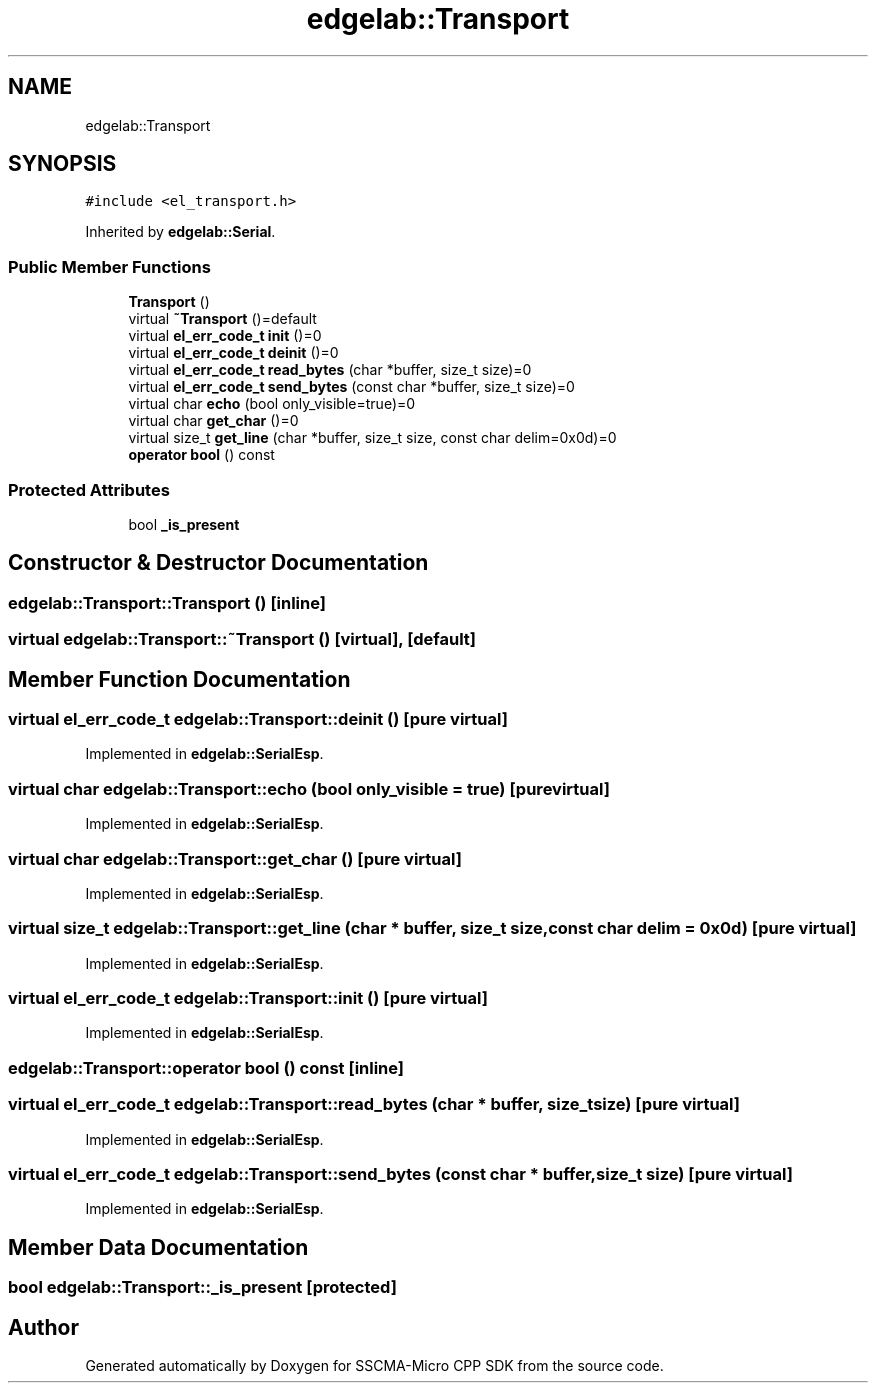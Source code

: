 .TH "edgelab::Transport" 3 "Sun Sep 17 2023" "Version v2023.09.15" "SSCMA-Micro CPP SDK" \" -*- nroff -*-
.ad l
.nh
.SH NAME
edgelab::Transport
.SH SYNOPSIS
.br
.PP
.PP
\fC#include <el_transport\&.h>\fP
.PP
Inherited by \fBedgelab::Serial\fP\&.
.SS "Public Member Functions"

.in +1c
.ti -1c
.RI "\fBTransport\fP ()"
.br
.ti -1c
.RI "virtual \fB~Transport\fP ()=default"
.br
.ti -1c
.RI "virtual \fBel_err_code_t\fP \fBinit\fP ()=0"
.br
.ti -1c
.RI "virtual \fBel_err_code_t\fP \fBdeinit\fP ()=0"
.br
.ti -1c
.RI "virtual \fBel_err_code_t\fP \fBread_bytes\fP (char *buffer, size_t size)=0"
.br
.ti -1c
.RI "virtual \fBel_err_code_t\fP \fBsend_bytes\fP (const char *buffer, size_t size)=0"
.br
.ti -1c
.RI "virtual char \fBecho\fP (bool only_visible=true)=0"
.br
.ti -1c
.RI "virtual char \fBget_char\fP ()=0"
.br
.ti -1c
.RI "virtual size_t \fBget_line\fP (char *buffer, size_t size, const char delim=0x0d)=0"
.br
.ti -1c
.RI "\fBoperator bool\fP () const"
.br
.in -1c
.SS "Protected Attributes"

.in +1c
.ti -1c
.RI "bool \fB_is_present\fP"
.br
.in -1c
.SH "Constructor & Destructor Documentation"
.PP 
.SS "edgelab::Transport::Transport ()\fC [inline]\fP"

.SS "virtual edgelab::Transport::~Transport ()\fC [virtual]\fP, \fC [default]\fP"

.SH "Member Function Documentation"
.PP 
.SS "virtual \fBel_err_code_t\fP edgelab::Transport::deinit ()\fC [pure virtual]\fP"

.PP
Implemented in \fBedgelab::SerialEsp\fP\&.
.SS "virtual char edgelab::Transport::echo (bool only_visible = \fCtrue\fP)\fC [pure virtual]\fP"

.PP
Implemented in \fBedgelab::SerialEsp\fP\&.
.SS "virtual char edgelab::Transport::get_char ()\fC [pure virtual]\fP"

.PP
Implemented in \fBedgelab::SerialEsp\fP\&.
.SS "virtual size_t edgelab::Transport::get_line (char * buffer, size_t size, const char delim = \fC0x0d\fP)\fC [pure virtual]\fP"

.PP
Implemented in \fBedgelab::SerialEsp\fP\&.
.SS "virtual \fBel_err_code_t\fP edgelab::Transport::init ()\fC [pure virtual]\fP"

.PP
Implemented in \fBedgelab::SerialEsp\fP\&.
.SS "edgelab::Transport::operator bool () const\fC [inline]\fP"

.SS "virtual \fBel_err_code_t\fP edgelab::Transport::read_bytes (char * buffer, size_t size)\fC [pure virtual]\fP"

.PP
Implemented in \fBedgelab::SerialEsp\fP\&.
.SS "virtual \fBel_err_code_t\fP edgelab::Transport::send_bytes (const char * buffer, size_t size)\fC [pure virtual]\fP"

.PP
Implemented in \fBedgelab::SerialEsp\fP\&.
.SH "Member Data Documentation"
.PP 
.SS "bool edgelab::Transport::_is_present\fC [protected]\fP"


.SH "Author"
.PP 
Generated automatically by Doxygen for SSCMA-Micro CPP SDK from the source code\&.
